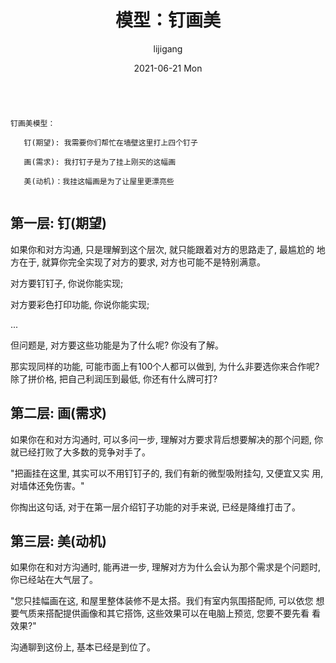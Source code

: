 #+TITLE:       模型：钉画美
#+AUTHOR:      lijigang
#+EMAIL:       i@lijigang.com
#+DATE:        2021-06-21 Mon
#+URI:         /blog/%y/%m/%d/nail-painting-beautiful
#+LANGUAGE:    en
#+OPTIONS:     H:5 num:nil toc:nil \n:nil ::t |:t ^:nil -:nil f:t *:t <:t
#+DESCRIPTION: <TODO: insert your description here>


#+begin_example

钉画美模型：

   钉(期望): 我需要你们帮忙在墙壁这里打上四个钉子

   画(需求): 我打钉子是为了挂上刚买的这幅画

   美(动机)：我挂这幅画是为了让屋里更漂亮些

#+end_example

** 第一层: 钉(期望)

如果你和对方沟通, 只是理解到这个层次, 就只能跟着对方的思路走了, 最尴尬的
地方在于, 就算你完全实现了对方的要求, 对方也可能不是特别满意。

对方要钉钉子, 你说你能实现;

对方要彩色打印功能, 你说你能实现;

...

但问题是, 对方要这些功能是为了什么呢? 你没有了解。

那实现同样的功能, 可能市面上有100个人都可以做到, 为什么非要选你来合作呢?
除了拼价格, 把自己利润压到最低, 你还有什么牌可打?

** 第二层: 画(需求)

如果你在和对方沟通时, 可以多问一步, 理解对方要求背后想要解决的那个问题,
你就已经打败了大多数的竞争对手了。

"把画挂在这里, 其实可以不用钉钉子的, 我们有新的微型吸附挂勾, 又便宜又实
用, 对墙体还免伤害。"

你掏出这句话, 对于在第一层介绍钉子功能的对手来说, 已经是降维打击了。

** 第三层: 美(动机)

如果你在和对方沟通时, 能再进一步, 理解对方为什么会认为那个需求是个问题时,
你已经站在大气层了。

"您只挂幅画在这, 和屋里整体装修不是太搭。我们有室内氛围搭配师, 可以依您
想要气质来搭配提供画像和其它搭饰, 这些效果可以在电脑上预览, 您要不要先看
看效果?"

沟通聊到这份上, 基本已经是到位了。

